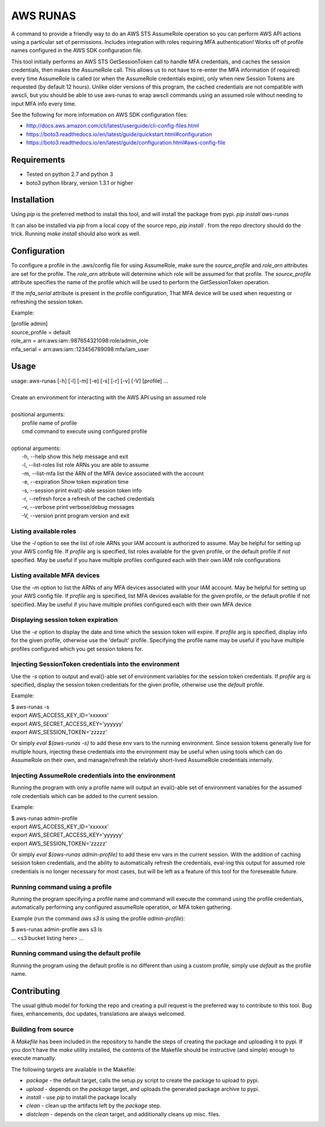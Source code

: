 =========
AWS RUNAS
=========

A command to provide a friendly way to do an AWS STS AssumeRole operation so you can perform AWS API actions
using a particular set of permissions.  Includes integration with roles requiring MFA authentication!  Works
off of profile names configured in the AWS SDK configuration file.

This tool initially performs an AWS STS GetSessionToken call to handle MFA credentials, and caches the session
credentials, then makes the AssumeRole call.  This allows us to not have to re-enter the MFA information (if required)
every time AssumeRole is called (or when the AssumeRole credentials expire), only when new Session Tokens are requested
(by default 12 hours).  Unlike older versions of this program, the cached credentials are not compatible with awscli,
but you should be able to use aws-runas to wrap awscli commands using an assumed role without needing to input MFA info
every time.

See the following for more information on AWS SDK configuration files:

- http://docs.aws.amazon.com/cli/latest/userguide/cli-config-files.html
- https://boto3.readthedocs.io/en/latest/guide/quickstart.html#configuration
- https://boto3.readthedocs.io/en/latest/guide/configuration.html#aws-config-file

Requirements
============

- Tested on python 2.7 and python 3
- boto3 python library, version 1.3.1 or higher

Installation
============

Using `pip` is the preferred method to install this tool, and will install the package from pypi.  `pip install aws-runas`

It can also be installed via `pip` from a local copy of the source repo, `pip install .` from the repo directory should do the trick.
Running `make install` should also work as well.

Configuration
=============

To configure a profile in the .aws/config file for using AssumeRole, make sure the `source_profile` and `role_arn` attributes are
set for the profile.  The `role_arn` attribute will determine which role will be assumed for that profile.  The `source_profile`
attribute specifies the name of the profile which will be used to perform the GetSessionToken operation.

If the `mfa_serial` attribute is present in the profile configuration, That MFA device will be used when requesting or refreshing
the session token.

Example:

| [profile admin]
| source_profile = default
| role_arn = arn:aws:iam::987654321098:role/admin_role
| mfa_serial = arn:aws:iam::123456789098:mfa/iam_user

Usage
=====
| usage: aws-runas [-h] [-l] [-m] [-e] [-s] [-r] [-v] [-V] [profile] ...
|
| Create an environment for interacting with the AWS API using an assumed role
|
| positional arguments:
|   profile           name of profile
|   cmd               command to execute using configured profile
|
| optional arguments:
|   -h, --help        show this help message and exit
|   -l, --list-roles  list role ARNs you are able to assume
|   -m, --list-mfa    list the ARN of the MFA device associated with the account
|   -e, --expiration  Show token expiration time
|   -s, --session     print eval()-able session token info
|   -r, --refresh     force a refresh of the cached credentials
|   -v, --verbose     print verbose/debug messages
|   -V, --version     print program version and exit

Listing available roles
-----------------------

Use the `-l` option to see the list of role ARNs your IAM account is authorized to assume.
May be helpful for setting up your AWS config file.  If `profile` arg is specified, list
roles available for the given profile, or the default profile if not specified.  May be
useful if you have multiple profiles configured each with their own IAM role configurations

Listing available MFA devices
-----------------------------

Use the `-m` option to list the ARNs of any MFA devices associated with your IAM account.
May be helpful for setting up your AWS config file.  If `profile` arg is specified, list
MFA devices available for the given profile, or the default profile if not specified. May
be useful if you have multiple profiles configured each with their own MFA device

Displaying session token expiration
-----------------------------------

Use the `-e` option to display the date and time which the session token will expire. If
`profile` arg is specified, display info for the given profile, otherwise use the 'default'
profile.  Specifying the profile name may be useful if you have multiple profiles configured
which you get session tokens for.

Injecting SessionToken credentials into the environment
-------------------------------------------------------

Use the `-s` option to output and eval()-able set of environment variables for the session
token credentials. If `profile` arg is specified, display the session token credentials for
the given profile, otherwise use the `default` profile.

Example:

| $ aws-runas -s
| export AWS_ACCESS_KEY_ID='xxxxxx'
| export AWS_SECRET_ACCESS_KEY='yyyyyy'
| export AWS_SESSION_TOKEN='zzzzz'

Or simply `eval $(aws-runas -s)` to add these env vars to the running environment.  Since
session tokens generally live for multiple hours, injecting these credentials into the
environment may be useful when using tools which can do AssumeRole on their own, and manage/refresh
the relativly short-lived AssumeRole credentials internally.

Injecting AssumeRole credentials into the environment
-----------------------------------------------------

Running the program with only a profile name will output an eval()-able set of environment
variables for the assumed role credentials which can be added to the current session.

Example:

| $ aws-runas admin-profile
| export AWS_ACCESS_KEY_ID='xxxxxx'
| export AWS_SECRET_ACCESS_KEY='yyyyyy'
| export AWS_SESSION_TOKEN='zzzzz'


Or simply `eval $(aws-runas admin-profile)` to add these env vars in the current session.
With the addition of caching session token credentials, and the ability to automatically
refresh the credentials, eval-ing this output for assumed role credentials is no longer
necessary for most cases, but will be left as a feature of this tool for the foreseeable future.

Running command using a profile
-------------------------------

Running the program specifying a profile name and command will execute the command using the
profile credentials, automatically performing any configured assumeRole operation, or MFA token
gathering.

Example (run the command `aws s3 ls` using the profile `admin-profile`):

| $ aws-runas admin-profile aws s3 ls
| ... <s3 bucket listing here> ...

Running command using the default profile
-----------------------------------------

Running the program using the default profile is no different than using a custom profile,
simply use `default` as the profile name.

Contributing
============

The usual github model for forking the repo and creating a pull request is the preferred way to
contribute to this tool.  Bug fixes, enhancements, doc updates, translations are always welcomed.

Building from source
--------------------

A `Makefile` has been included in the repository to handle the steps of creating the package and
uploading it to pypi.  If you don't have the `make` utility installed, the contents of the Makefile
should be instructive (and simple) enough to execute manually.

The following targets are available in the Makefile:

* `package` - the default target, calls the setup.py script to create the package to upload to pypi.
* `upload` - depends on the `package` target, and uploads the generated package archive to pypi.
* `install` - use `pip` to install the package locally
* `clean` - clean up the artifacts left by the `package` step.
* `distclean` - depends on the `clean` target, and additionally cleans up misc. files.


